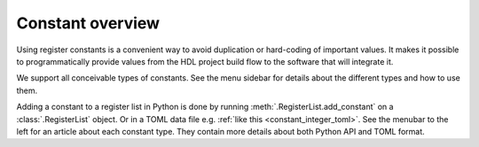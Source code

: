 Constant overview
=================

Using register constants is a convenient way to avoid duplication or hard-coding of
important values.
It makes it possible to programmatically provide values from the HDL project build flow to the
software that will integrate it.

We support all conceivable types of constants.
See the menu sidebar for details about the different types and how to use them.

Adding a constant to a register list in Python is done by running
:meth:`.RegisterList.add_constant` on a :class:`.RegisterList` object.
Or in a TOML data file e.g. :ref:`like this <constant_integer_toml>`.
See the menubar to the left for an article about each constant type.
They contain more details about both Python API and TOML format.

